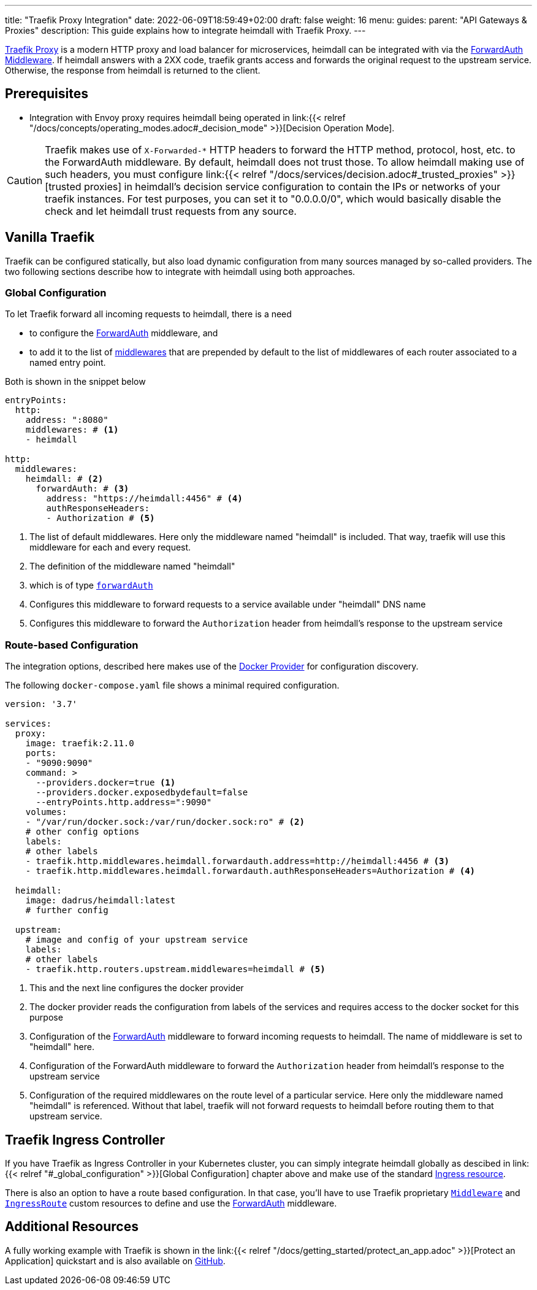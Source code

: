 ---
title: "Traefik Proxy Integration"
date: 2022-06-09T18:59:49+02:00
draft: false
weight: 16
menu:
  guides:
    parent: "API Gateways & Proxies"
description: This guide explains how to integrate heimdall with Traefik Proxy.
---

:toc:

https://doc.traefik.io/traefik/[Traefik Proxy] is a modern HTTP proxy and load balancer for microservices, heimdall can be integrated with via the https://doc.traefik.io/traefik/middlewares/http/forwardauth/[ForwardAuth Middleware]. If heimdall answers with a 2XX code, traefik grants access and forwards the original request to the upstream service. Otherwise, the response from heimdall is returned to the client.

== Prerequisites

* Integration with Envoy proxy requires heimdall being operated in link:{{< relref "/docs/concepts/operating_modes.adoc#_decision_mode" >}}[Decision Operation Mode].

[CAUTION]
====
Traefik makes use of `X-Forwarded-*` HTTP headers to forward the HTTP method, protocol, host, etc. to the ForwardAuth middleware. By default, heimdall does not trust those. To allow heimdall making use of such headers, you must configure link:{{< relref "/docs/services/decision.adoc#_trusted_proxies" >}}[trusted proxies] in heimdall's decision service configuration to contain the IPs or networks of your traefik instances. For test purposes, you can set it to "0.0.0.0/0", which would basically disable the check and let heimdall trust requests from any source.
====

== Vanilla Traefik

Traefik can be configured statically, but also load dynamic configuration from many sources managed by so-called providers. The two following sections describe how to integrate with heimdall using both approaches.

=== Global Configuration

To let Traefik forward all incoming requests to heimdall, there is a need

* to configure the https://doc.traefik.io/traefik/middlewares/http/forwardauth/[ForwardAuth] middleware, and
* to add it to the list of https://doc.traefik.io/traefik/routing/entrypoints/#middlewares[middlewares] that are prepended by default to the list of middlewares of each router associated to a named entry point.

Both is shown in the snippet below

[source, yaml]
----
entryPoints:
  http:
    address: ":8080"
    middlewares: # <1>
    - heimdall

http:
  middlewares:
    heimdall: # <2>
      forwardAuth: # <3>
        address: "https://heimdall:4456" # <4>
        authResponseHeaders:
        - Authorization # <5>

----
<1> The list of default middlewares. Here only the middleware named "heimdall" is included. That way, traefik will use this middleware for each and every request.
<2> The definition of the middleware named "heimdall"
<3> which is of type https://doc.traefik.io/traefik/middlewares/http/forwardauth/[`forwardAuth`]
<4> Configures this middleware to forward requests to a service available under "heimdall" DNS name
<5> Configures this middleware to forward the `Authorization` header from heimdall's response to the upstream service

=== Route-based Configuration

The integration options, described here makes use of the https://doc.traefik.io/traefik/providers/docker/[Docker Provider] for configuration discovery.

The following `docker-compose.yaml` file shows a minimal required configuration.

[source, yaml]
----
version: '3.7'

services:
  proxy:
    image: traefik:2.11.0
    ports:
    - "9090:9090"
    command: >
      --providers.docker=true <1>
      --providers.docker.exposedbydefault=false
      --entryPoints.http.address=":9090"
    volumes:
    - "/var/run/docker.sock:/var/run/docker.sock:ro" # <2>
    # other config options
    labels:
    # other labels
    - traefik.http.middlewares.heimdall.forwardauth.address=http://heimdall:4456 # <3>
    - traefik.http.middlewares.heimdall.forwardauth.authResponseHeaders=Authorization # <4>

  heimdall:
    image: dadrus/heimdall:latest
    # further config

  upstream:
    # image and config of your upstream service
    labels:
    # other labels
    - traefik.http.routers.upstream.middlewares=heimdall # <5>
----
<1> This and the next line configures the docker provider
<2> The docker provider reads the configuration from labels of the services and requires access to the docker socket for this purpose
<3> Configuration of the https://doc.traefik.io/traefik/middlewares/http/forwardauth/[ForwardAuth] middleware to forward incoming requests to heimdall. The name of middleware is set to "heimdall" here.
<4> Configuration of the ForwardAuth middleware to forward the `Authorization` header from heimdall's response to the upstream service
<5> Configuration of the required middlewares on the route level of a particular service. Here only the middleware named "heimdall" is referenced. Without that label, traefik will not forward requests to heimdall before routing them to that upstream service.

== Traefik Ingress Controller

If you have Traefik as Ingress Controller in your Kubernetes cluster, you can simply integrate heimdall globally as descibed in link:{{< relref "#_global_configuration" >}}[Global Configuration] chapter above and make use of the standard https://kubernetes.io/docs/concepts/services-networking/ingress/[Ingress resource].

There is also an option to have a route based configuration. In that case, you'll have to use Traefik proprietary https://doc.traefik.io/traefik/routing/providers/kubernetes-crd/#kind-middleware[`Middleware`] and https://doc.traefik.io/traefik/routing/providers/kubernetes-crd/#kind-ingressroute[`IngressRoute`] custom resources to define and use the https://doc.traefik.io/traefik/middlewares/http/forwardauth/[ForwardAuth] middleware.

== Additional Resources

A fully working example with Traefik is shown in the link:{{< relref "/docs/getting_started/protect_an_app.adoc" >}}[Protect an Application] quickstart and is also available on https://github.com/dadrus/heimdall/tree/main/examples[GitHub].

====
